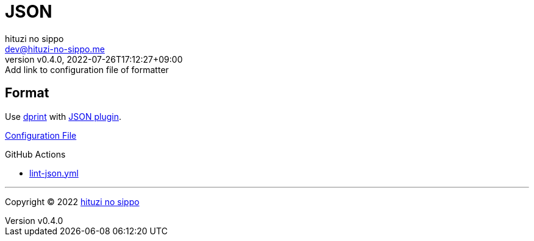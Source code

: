 = JSON
:author: hituzi no sippo
:email: dev@hituzi-no-sippo.me
:revnumber: v0.4.0
:revdate: 2022-07-26T17:12:27+09:00
:revremark: Add link to configuration file of formatter
:description: JSON
:copyright: Copyright (C) 2022 {author}
// Custom Attributes
:creation_date: 2022-07-24T16:31:37+09:00
:root_directory: ../../..
:workflows_directory: {root_directory}/.github/workflows

== Format

:dprint_url: https://dprint.dev/
:json_plugin_link: link:{dprint_url}/plugins/json[JSON plugin^]
Use link:{dprint_url}[dprint^] with {json_plugin_link}.

link:{root_directory}/.dprint.json[Configuration File^]

:filename: lint-json.yml
.GitHub Actions
* link:{workflows_directory}/{filename}[{filename}^]


'''

:author_link: link:https://github.com/hituzi-no-sippo[{author}^]
Copyright (C) 2022 {author_link}

